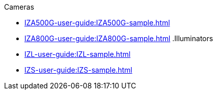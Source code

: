 // Navigation bulleted list goes in here
// Note how module name must be specified
// at start of xref, then put in the
// doc name
.Cameras
* xref:IZA500G-user-guide:IZA500G-sample.adoc[]
* xref:IZA800G-user-guide:IZA800G-sample.adoc[]
.Illuminators
* xref:IZL-user-guide:IZL-sample.adoc[]
* xref:IZS-user-guide:IZS-sample.adoc[]

